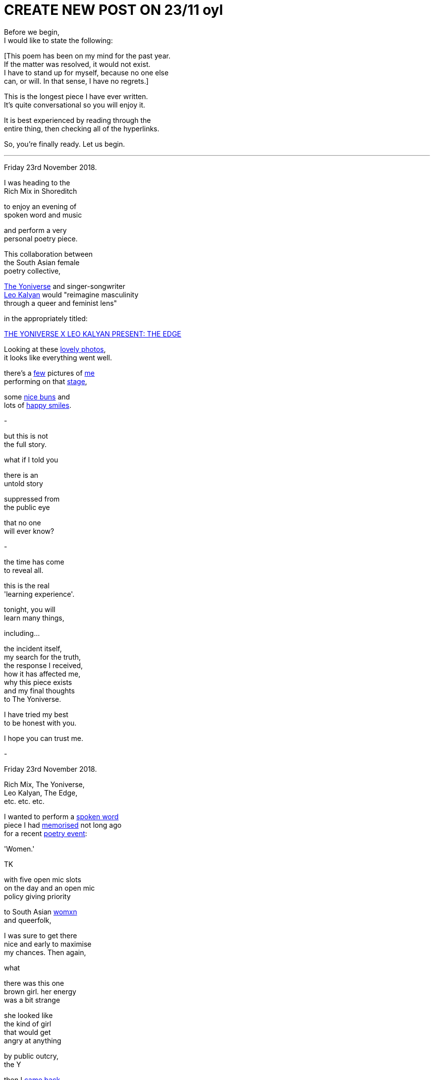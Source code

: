 
= CREATE NEW POST ON 23/11 oyl
:hp-tags: poetry
:published-at: 2019-11-21 NEW POST -23

Before we begin, +
I would like to state the following: +

[This poem has been on my mind for the past year. +
If the matter was resolved, it would not exist. +
I have to stand up for myself, because no one else +
can, or will. In that sense, I have no regrets.] +

This is the longest piece I have ever written. +
It's quite conversational so you will enjoy it. +

It is best experienced by reading through the +
entire thing, then checking all of the hyperlinks. +

So, you're finally ready. Let us begin. +

---

Friday 23rd November 2018. +

I was heading to the +
Rich Mix in Shoreditch +

to enjoy an evening of +
spoken word and music +

and perform a very +
personal poetry piece. +

This collaboration between +
the South Asian female +
poetry collective, +

https://www.instagram.com/theyoniversecollective[The Yoniverse] and singer-songwriter +
https://www.instagram.com/leokalyan[Leo Kalyan] would "reimagine masculinity +
through a queer and feminist lens" +

in the appropriately titled: +

https://richmix.org.uk/events/the-yoniverse-x-leo-kalyan-present-the-edge/[THE YONIVERSE X LEO KALYAN PRESENT: THE EDGE]

Looking at these https://www.facebook.com/pg/theyoniversecollective/photos/?tab=album&album_id=298107960823996[lovely photos], +
it looks like everything went well.

there's a https://www.facebook.com/theyoniversecollective/photos/a.298107960823996/298108187490640/?type=3&theater[few] pictures of https://www.facebook.com/theyoniversecollective/photos/a.298107960823996/298109637490495/?type=3&theate[me] +
performing on that https://www.facebook.com/theyoniversecollective/photos/a.298107960823996/298110540823738/?type=3&theater[stage], +

some https://www.instagram.com/p/Bqm0lwunQ9A/[nice buns] and +
lots of https://www.facebook.com/theyoniversecollective/photos/a.298107960823996/298110407490418/?type=3&theater[happy smiles]. +

-

but this is not +
the full story. +

what if I told you +

there is an +
untold story +

suppressed from +
the public eye +

that no one +
will ever know? +

-

the time has come +
to reveal all. +

this is the real +
'learning experience'. +

tonight, you will +
learn many things, +

including... +

the incident itself, +
my search for the truth, +
the response I received, +
how it has affected me, +
why this piece exists +
and my final thoughts +
to The Yoniverse. +

I have tried my best +
to be honest with you. +

I hope you can trust me. +

-

Friday 23rd November 2018. +

Rich Mix, The Yoniverse, +
Leo Kalyan, The Edge, +
etc. etc. etc. +

I wanted to perform a https://scriptindex.github.io/2018/09/11/Women.html[spoken word] +
piece I had https://farm66.static.flickr.com/65535/48596076557_f842c1df74.jpg[memorised] not long ago +
for a recent https://www.youtube.com/watch?v=LWjxVYxxkGE[poetry event]: +

'Women.' +

TK

with five open mic slots +
on the day and an open mic +
policy giving priority +

to South Asian https://feministoasis.com/inclusive-language-womxn-cis-nonbinary[womxn] +
and queerfolk, +

I was sure to get there +
nice and early to maximise +
my chances. Then again, +

what 










there was this one +
brown girl. her energy +
was a bit strange +

she looked like +
the kind of girl +
that would get +
angry at anything +








by public outcry, +
the Y

then I https://www.facebook.com/theyoniversecollective/photos/a.298107960823996/298111290823663/?type=3&theater[came back] +
to finish the piece +




And it's unfortunate +
since I was ready to +
recommend the event to +
all of my poetry friends. +







if I don't know what +
I did "wrong" then how +
am I expected to improve, +
to prevent myself from +
doing the exact thing again +

but hey, if the audience +
goes home happy and doesn't +


turn a negative


-

as far as I'm aware, +
https://twitter.com/DimplePau/status/1066100076949450752[this twitter post] is the +
only reference I have. +

she called it a +
"passionate discussion +
on free speech." +

'learning experience'. +

it's the same thing. +

-

On my way out, +
The Yoniverse team +
was packing up. +

seeing an opportunity, +

I went up to Amani, +
Shareefa and Shagufta +

very briefly to say the +
same thing to all of them +

that I wasn't sure why the +
piece was taken in that way, +

while hoping they had +
some kind of answer. +

Amani and Shareefa chose +
silence over response, +
but Shagufta responded... +

I'm paraphrasing a bit here +
but she basically said: +

"I can tell you what's wrong with +
it, but..." right now it's quite +
overwhelming so not right now +
but we can meet up over coffee +
and discuss this. +

Please bear in mind that she +
offered to meet up only after +

I had approached her myself and +
expressed my desire to discover +

why the piece was received +
in that way. I doubt she +
would have otherwise and +

I'm sure she would rather +
I walked out, hoping she would +
never see or talk to me ever again. +

-

So I took up her offer and +
messaged her directly the +
next day over Instagram and +
she was quite cooperative +

though we were unable to meet, +
Shagufta stated she would +
"send [me] some dates and see +
if we can meet before Xmas." +

Sounds great. I replied back +
and sent another two messages. +

Let's see what happened. +

Nov 28, 9:02pm: Seen. +
Dec 17, 5:03pm: Seen. +
>Jan 7, 9:05pm: Seen. +

It is pretty clear that we +
were not going to meet up. +

At this point, I knew that +
I was not going to find any +
answers. Not that she was +
obliged to explain anything +

to me. Realising this truth, + 
I decided to leave it at that. +

-

when situations aren't +
resolved, you receive +

no closure, no idea of +
what went wrong or +
how you can improve +

it can damage you +
in ways you may +
not realise. +

Fortunately, I had +
two other creative +
events that weekend +

where I wanted +
to perform 'Women.' +

so I didn't have time +
to rest in my sorrow +

but just to be sure +

I double checked +
with the founder of +
Saturday's event: +

"I've performed it a +
few times but last night +
it was quite divisive +
among Feminists..." +

She responded with a +
video message saying +
that "Poetry is about +
expressing yourself." +

she enjoyed the +
piece, by the way. +

I didn't perform it due +
to lack of time, but it +
was fine since I had +

Sunday evening +
to power through +

so I checked up +
with the founder +
and all he said was... +

"Looks good!" +

Before my performance, +
I gave the audience +
a rough account of +

what happened that +
Friday evening +

and it was tough +
but I got through +
the entire piece. +

there was a positive +
response from everyone +

I talked to, yet they also +
shared the same confusion +
that I had experienced +

and no one could +
pinpoint why that +
poem in particular +
was found offensive. +

as we waited for the bus, +

I opened up to a few +
of my poetry buddies +
about the situation. +

we talked and talked, +
talked and talked +
and eventually, +

there was a point +
where I realised that +

it was not the piece +
that was offensive +

rather, it was the +
audience that found +
the piece offensive. +

it sounds pretty obvious +

and it is, but if people +
were offended, so what? +

to be offended is a choice. +

perhaps at some level, +
I was trying to convince myself +
that it wasn't them, but me. +

not this time, +
feminists. +

now I realise +

it's not me, +

it's you. +

-

From 18/11 to 23/12, +
 
I didn't post +
anything on my +
Instagram wall. +

I was still 'promoting' +
creative events through my +
Stories, as I usually did +

but I recall reading my notes +
for 'Second Perspective' +
and feeling incredibly fired up. +

Due to its subject matter, +
I had been putting it off +

since I wasn't sure if +
I could perform it +

without being shut down +
by the opposite sex +

but during that month +
of no new poetry, +

it was like an obsession +
had taken hold. no longer +
was procrastinating an option. +

success was and would +
be the only option. +

I had already written +
the sensitive showstopper, +
https://scriptindex.github.io/2018/10/14/perspective-1.html['Perspective 1'] +

but it is only once +
I had performed it +

that a new truth +
was revealed to me: +

I was reaching a new arc +
in my creative career. +

If you were there +

on Thursday 20th December 2018 +

for the first and +
only performance +

of the spectacular sensation, +
https://scriptindex.github.io/2018/12/17/second-perspective.html['second perspective'] +

I actually forgot to mention +
those words were not mine +

that I had applied +
my creative touch +
with great precision +

so if you've reached this +
far and haven't exploded +
with rage, keep reading... +

I'm not done yet. +

-

I've given you all +
the information you +
require to understand +

why this event holds +
so much importance +
for me, but if you +

really want to know +
why I wrote the poem +

the one you are +
reading right now, +

there is a very +
simple answer +

-

This is a story +
that deserves +
to be told. +

The story you +
deserve to know. +

It will not be +
invalidated or +
silenced +

suppressed, +
or distorted +

by anyone +
or everyone. +

May it be a lesson +
to those who think +
otherwise. +

-

To conclude, I would like +
to personally deliver this +
handwritten letter to its +
rightful recipient... +

...

To the Yoniverse, +

It is Saturday 23rd November 2019. +

It has been exactly one year +
since I came on your stage +
to recite my poetry. +

three hundred and +
sixty five days later +

I hope this is the +
learning experience +
you were looking for. +

The Yoniverse, +

It seems you underestimated +
what one South Asian man +
is capable of. +

I hope you will not make +
the same mistake twice. +

I do not expect your +
forgiveness, for the +
time has long gone +

I know you will +
not forget this +

but it doesn't +
matter anymore, +

because... +

there is nothing +
left to say +

it's over +

so I shall leave you +
with the very words +

I said to your founder +
on that fateful evening: +

"I hope I don't take up +
too much time in your +
red book meeting." +

Yours truly, +
https://www.instagram.com/scriptindex/[scriptindex]

_-scriptindex, 23/11/19 sat_